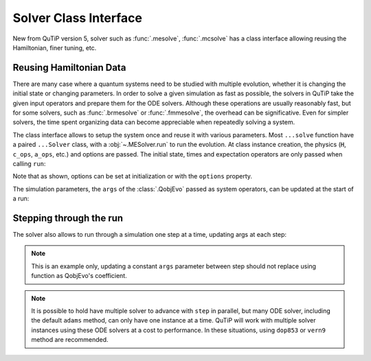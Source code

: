 .. _solver_class:



*******************************************
Solver Class Interface
*******************************************

New from QuTiP version 5, solver such as :func:`.mesolve`, :func:`.mcsolve` has
a class interface allowing reusing the Hamiltonian, finer tuning, etc.

Reusing Hamiltonian Data
------------------------

There are many case where a quantum systems need to be studied with multiple
evolution, whether it is changing the initial state or changing parameters.
In order to solve a given simulation as fast as possible, the solvers in QuTiP
take the given input operators and prepare them for the ODE solvers.
Although these operations are usually reasonably fast, but for some solvers,
such as :func:`.brmesolve` or :func:`.fmmesolve`, the overhead can be significative.
Even for simpler solvers, the time spent organizing data can become appreciable
when repeatedly solving a system.

The class interface allows to setup the system once and reuse it with various
parameters. Most ``...solve`` function have a paired ``...Solver`` class, with a
:obj:`~.MESolver.run` to run the evolution. At class
instance creation, the physics (``H``, ``c_ops``, ``a_ops``, etc.) and options
are passed. The initial state, times and expectation operators are only passed
when calling ``run``:

.. plot::
    :context: close-figs

    times = np.linspace(0.0, 6.0, 601)
    a  = tensor(qeye(2), destroy(10))
    sm = tensor(destroy(2), qeye(10))
    e_ops = [a.dag() * a, sm.dag() * sm]
    H = QobjEvo(
        [a.dag()*a + sm.dag()*sm, [(sm*a.dag() + sm.dag()*a), lambda t, A: A]],
        args={"A": 0.5*np.pi}
    )

    solver = MESolver(H, c_ops=[np.sqrt(0.1) * a], options={"atol": 1e-8})
    solver.options["normalize_output"] = True
    psi0 = tensor(fock(2, 0), fock(10, 5))
    data1 = solver.run(psi0, times, e_ops=e_ops)
    psi1 = tensor(fock(2, 0), coherent(10, 2 - 1j))
    data2 = solver.run(psi1, times, e_ops=e_ops)

    plt.figure()
    plt.plot(times, data1.expect[0], "b", times, data1.expect[1], "r", lw=2)
    plt.plot(times, data2.expect[0], 'b--', times, data2.expect[1], 'r--', lw=2)
    plt.title('Master Equation time evolution')
    plt.xlabel('Time', fontsize=14)
    plt.ylabel('Expectation values', fontsize=14)
    plt.legend(("cavity photon number", "atom excitation probability"))
    plt.show()


Note that as shown, options can be set at initialization or with the
``options`` property.

The simulation parameters, the ``args`` of the :class:`.QobjEvo` passed as system
operators, can be updated at the start of a run:

.. plot::
    :context: close-figs

    data1 = solver.run(psi0, times, e_ops=e_ops)
    data2 = solver.run(psi0, times, e_ops=e_ops, args={"A": 0.25*np.pi})
    data3 = solver.run(psi0, times, e_ops=e_ops, args={"A": 0.125*np.pi})

    plt.figure()
    plt.plot(times, data1.expect[0], label="A=pi/2")
    plt.plot(times, data2.expect[0], label="A=pi/4")
    plt.plot(times, data3.expect[0], label="A=pi/8")
    plt.title('Master Equation time evolution')
    plt.xlabel('Time', fontsize=14)
    plt.ylabel('Expectation values', fontsize=14)
    plt.legend()
    plt.show()


Stepping through the run
------------------------

The solver also allows to run through a simulation one step at a time, updating
args at each step:


.. plot::
    :context: close-figs

    data = [5.]
    solver.start(state0=psi0, t0=times[0])
    for t in times[1:]:
        psi_t = solver.step(t, args={"A": np.pi*np.exp(-(t-3)**2)})
        data.append(expect(e_ops[0], psi_t))

    plt.figure()
    plt.plot(times, data)
    plt.title('Master Equation time evolution')
    plt.xlabel('Time', fontsize=14)
    plt.ylabel('Expectation values', fontsize=14)
    plt.legend(("cavity photon number"))
    plt.show()


.. note::

  This is an example only, updating a constant ``args`` parameter between step
  should not replace using function as QobjEvo's coefficient.

.. note::

  It is possible to hold have multiple solver to advance with ``step`` in
  parallel, but many ODE solver, including the default ``adams`` method, can only
  have one instance at a time. QuTiP will work with multiple solver instances
  using these ODE solvers at a cost to performance. In these situations, using
  ``dop853`` or ``vern9`` method are recommended.
